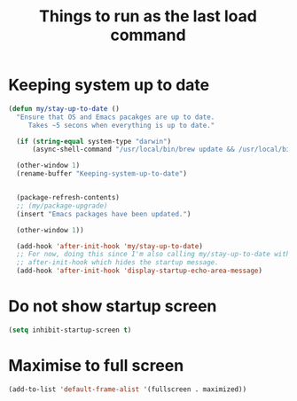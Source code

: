 #+TITLE: Things to run as the last load command
#+STARTUP: overview
#+PROPERTY: header-args :tangle yes

* Keeping system up to date
#+BEGIN_SRC emacs-lisp
  (defun my/stay-up-to-date ()
    "Ensure that OS and Emacs pacakges are up to date.
       Takes ~5 secons when everything is up to date."

    (if (string-equal system-type "darwin")
        (async-shell-command "/usr/local/bin/brew update && /usr/local/bin/brew upgrade"))

    (other-window 1)
    (rename-buffer "Keeping-system-up-to-date")


    (package-refresh-contents)
    ;; (my/package-upgrade)
    (insert "Emacs packages have been updated.")

    (other-window 1))

    (add-hook 'after-init-hook 'my/stay-up-to-date)
    ;; For now, doing this since I'm also calling my/stay-up-to-date with
    ;; after-init-hook which hides the startup message.
    (add-hook 'after-init-hook 'display-startup-echo-area-message)
 #+END_SRC
* Do not show startup screen
#+BEGIN_SRC emacs-lisp
  (setq inhibit-startup-screen t)
#+END_SRC
* Maximise to full screen
#+BEGIN_SRC emacs-lisp
  (add-to-list 'default-frame-alist '(fullscreen . maximized))
#+END_SRC
